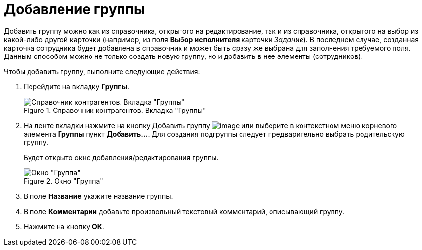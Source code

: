 = Добавление группы

Добавить группу можно как из справочника, открытого на редактирование, так и из справочника, открытого на выбор из какой-либо другой карточки (например, из поля *Выбор исполнителя* карточки _Задание_). В последнем случае, созданная карточка сотрудника будет добавлена в справочник и может быть сразу же выбрана для заполнения требуемого поля. Данным способом можно не только создать новую группу, но и добавить в нее элементы (сотрудников).

.Чтобы добавить группу, выполните следующие действия:
. Перейдите на вкладку *Группы*.
+
.Справочник контрагентов. Вкладка "Группы"
image::part_Groups_tab.png[Справочник контрагентов. Вкладка "Группы"]
+
. На ленте вкладки нажмите на кнопку Добавить группу image:buttons/part_group_add.png[image] или выберите в контекстном меню корневого элемента *Группы* пункт *Добавить...*. Для создания подгруппы следует предварительно выбрать родительскую группу.
+
Будет открыто окно добавления/редактирования группы.
+
.Окно "Группа"
image::part_Group_partner.png[Окно "Группа"]
+
. В поле *Название* укажите название группы.
. В поле *Комментарии* добавьте произвольный текстовый комментарий, описывающий группу.
. Нажмите на кнопку *ОК*.
